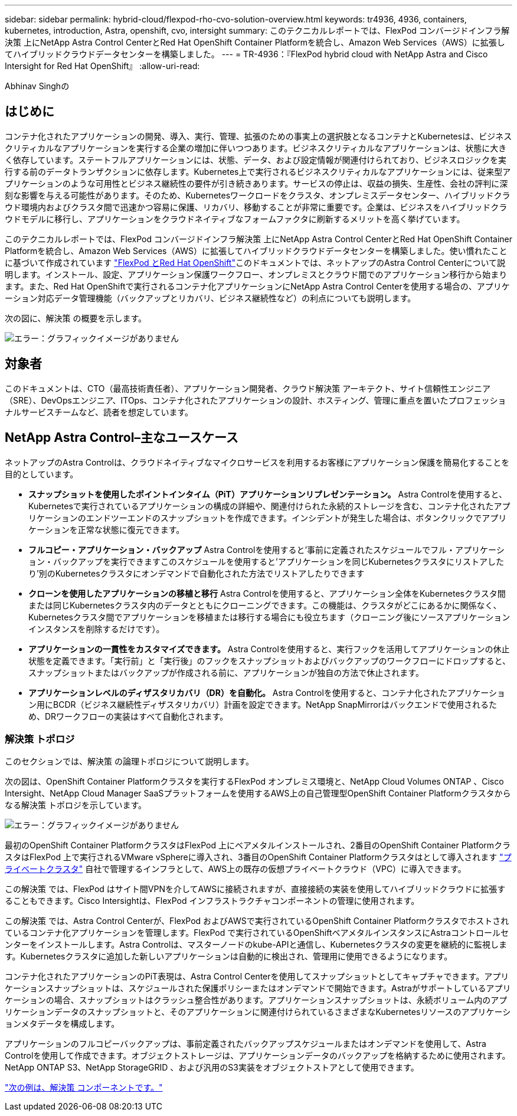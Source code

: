 ---
sidebar: sidebar 
permalink: hybrid-cloud/flexpod-rho-cvo-solution-overview.html 
keywords: tr4936, 4936, containers, kubernetes, introduction, Astra, openshift, cvo, intersight 
summary: このテクニカルレポートでは、FlexPod コンバージドインフラ解決策 上にNetApp Astra Control CenterとRed Hat OpenShift Container Platformを統合し、Amazon Web Services（AWS）に拡張してハイブリッドクラウドデータセンターを構築しました。 
---
= TR-4936：『FlexPod hybrid cloud with NetApp Astra and Cisco Intersight for Red Hat OpenShift』
:allow-uri-read: 


Abhinav Singhの



== はじめに

コンテナ化されたアプリケーションの開発、導入、実行、管理、拡張のための事実上の選択肢となるコンテナとKubernetesは、ビジネスクリティカルなアプリケーションを実行する企業の増加に伴いつつあります。ビジネスクリティカルなアプリケーションは、状態に大きく依存しています。ステートフルアプリケーションには、状態、データ、および設定情報が関連付けられており、ビジネスロジックを実行する前のデータトランザクションに依存します。Kubernetes上で実行されるビジネスクリティカルなアプリケーションには、従来型アプリケーションのような可用性とビジネス継続性の要件が引き続きあります。サービスの停止は、収益の損失、生産性、会社の評判に深刻な影響を与える可能性があります。そのため、Kubernetesワークロードをクラスタ、オンプレミスデータセンター、ハイブリッドクラウド環境内およびクラスタ間で迅速かつ容易に保護、リカバリ、移動することが非常に重要です。企業は、ビジネスをハイブリッドクラウドモデルに移行し、アプリケーションをクラウドネイティブなフォームファクタに刷新するメリットを高く挙げています。

このテクニカルレポートでは、FlexPod コンバージドインフラ解決策 上にNetApp Astra Control CenterとRed Hat OpenShift Container Platformを統合し、Amazon Web Services（AWS）に拡張してハイブリッドクラウドデータセンターを構築しました。使い慣れたことに基づいて作成されています https://www.cisco.com/c/en/us/td/docs/unified_computing/ucs/UCS_CVDs/flexpod_iac_redhat_openshift.html["FlexPod とRed Hat OpenShift"^]このドキュメントでは、ネットアップのAstra Control Centerについて説明します。インストール、設定、アプリケーション保護ワークフロー、オンプレミスとクラウド間でのアプリケーション移行から始まります。また、Red Hat OpenShiftで実行されるコンテナ化アプリケーションにNetApp Astra Control Centerを使用する場合の、アプリケーション対応データ管理機能（バックアップとリカバリ、ビジネス継続性など）の利点についても説明します。

次の図に、解決策 の概要を示します。

image:flexpod-rho-cvo-image2.png["エラー：グラフィックイメージがありません"]



== 対象者

このドキュメントは、CTO（最高技術責任者）、アプリケーション開発者、クラウド解決策 アーキテクト、サイト信頼性エンジニア（SRE）、DevOpsエンジニア、ITOps、コンテナ化されたアプリケーションの設計、ホスティング、管理に重点を置いたプロフェッショナルサービスチームなど、読者を想定しています。



== NetApp Astra Control–主なユースケース

ネットアップのAstra Controlは、クラウドネイティブなマイクロサービスを利用するお客様にアプリケーション保護を簡易化することを目的としています。

* *スナップショットを使用したポイントインタイム（PiT）アプリケーションリプレゼンテーション。* Astra Controlを使用すると、Kubernetesで実行されているアプリケーションの構成の詳細や、関連付けられた永続的ストレージを含む、コンテナ化されたアプリケーションのエンドツーエンドのスナップショットを作成できます。インシデントが発生した場合は、ボタンクリックでアプリケーションを正常な状態に復元できます。
* *フルコピー・アプリケーション・バックアップ* Astra Controlを使用すると'事前に定義されたスケジュールでフル・アプリケーション・バックアップを実行できますこのスケジュールを使用すると'アプリケーションを同じKubernetesクラスタにリストアしたり'別のKubernetesクラスタにオンデマンドで自動化された方法でリストアしたりできます
* *クローンを使用したアプリケーションの移植と移行* Astra Controlを使用すると、アプリケーション全体をKubernetesクラスタ間または同じKubernetesクラスタ内のデータとともにクローニングできます。この機能は、クラスタがどこにあるかに関係なく、Kubernetesクラスタ間でアプリケーションを移植または移行する場合にも役立ちます（クローニング後にソースアプリケーションインスタンスを削除するだけです）。
* *アプリケーションの一貫性をカスタマイズできます。* Astra Controlを使用すると、実行フックを活用してアプリケーションの休止状態を定義できます。「実行前」と「実行後」のフックをスナップショットおよびバックアップのワークフローにドロップすると、スナップショットまたはバックアップが作成される前に、アプリケーションが独自の方法で休止されます。
* *アプリケーションレベルのディザスタリカバリ（DR）を自動化。* Astra Controlを使用すると、コンテナ化されたアプリケーション用にBCDR（ビジネス継続性ディザスタリカバリ）計画を設定できます。NetApp SnapMirrorはバックエンドで使用されるため、DRワークフローの実装はすべて自動化されます。




=== 解決策 トポロジ

このセクションでは、解決策 の論理トポロジについて説明します。

次の図は、OpenShift Container Platformクラスタを実行するFlexPod オンプレミス環境と、NetApp Cloud Volumes ONTAP 、Cisco Intersight、NetApp Cloud Manager SaaSプラットフォームを使用するAWS上の自己管理型OpenShift Container Platformクラスタからなる解決策 トポロジを示しています。

image:flexpod-rho-cvo-image3.png["エラー：グラフィックイメージがありません"]

最初のOpenShift Container PlatformクラスタはFlexPod 上にベアメタルインストールされ、2番目のOpenShift Container PlatformクラスタはFlexPod 上で実行されるVMware vSphereに導入され、3番目のOpenShift Container Platformクラスタはとして導入されます https://docs.openshift.com/container-platform/4.8/installing/installing_aws/installing-aws-private.html["プライベートクラスタ"^] 自社で管理するインフラとして、AWS上の既存の仮想プライベートクラウド（VPC）に導入できます。

この解決策 では、FlexPod はサイト間VPNを介してAWSに接続されますが、直接接続の実装を使用してハイブリッドクラウドに拡張することもできます。Cisco Intersightは、FlexPod インフラストラクチャコンポーネントの管理に使用されます。

この解決策 では、Astra Control Centerが、FlexPod およびAWSで実行されているOpenShift Container Platformクラスタでホストされているコンテナ化アプリケーションを管理します。FlexPod で実行されているOpenShiftベアメタルインスタンスにAstraコントロールセンターをインストールします。Astra Controlは、マスターノードのkube-APIと通信し、Kubernetesクラスタの変更を継続的に監視します。Kubernetesクラスタに追加した新しいアプリケーションは自動的に検出され、管理用に使用できるようになります。

コンテナ化されたアプリケーションのPiT表現は、Astra Control Centerを使用してスナップショットとしてキャプチャできます。アプリケーションスナップショットは、スケジュールされた保護ポリシーまたはオンデマンドで開始できます。Astraがサポートしているアプリケーションの場合、スナップショットはクラッシュ整合性があります。アプリケーションスナップショットは、永続ボリューム内のアプリケーションデータのスナップショットと、そのアプリケーションに関連付けられているさまざまなKubernetesリソースのアプリケーションメタデータを構成します。

アプリケーションのフルコピーバックアップは、事前定義されたバックアップスケジュールまたはオンデマンドを使用して、Astra Controlを使用して作成できます。オブジェクトストレージは、アプリケーションデータのバックアップを格納するために使用されます。NetApp ONTAP S3、NetApp StorageGRID 、および汎用のS3実装をオブジェクトストアとして使用できます。

link:flexpod-rho-cvo-solution-components.html["次の例は、解決策 コンポーネントです。"]
